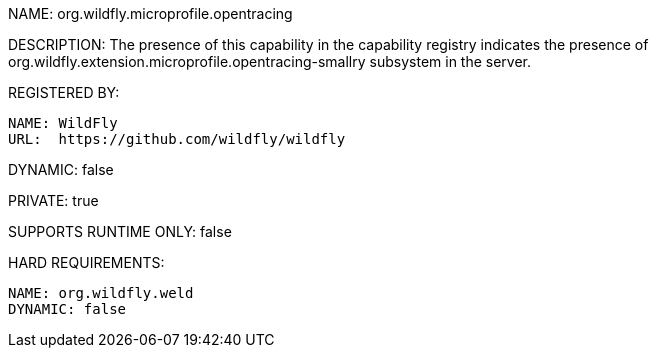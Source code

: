 NAME: org.wildfly.microprofile.opentracing

DESCRIPTION: The presence of this capability in the capability registry indicates the presence of org.wildfly.extension.microprofile.opentracing-smallry subsystem in the server.

REGISTERED BY:

  NAME: WildFly
  URL:  https://github.com/wildfly/wildfly

DYNAMIC: false

PRIVATE: true

SUPPORTS RUNTIME ONLY: false

HARD REQUIREMENTS:

  NAME: org.wildfly.weld
  DYNAMIC: false

